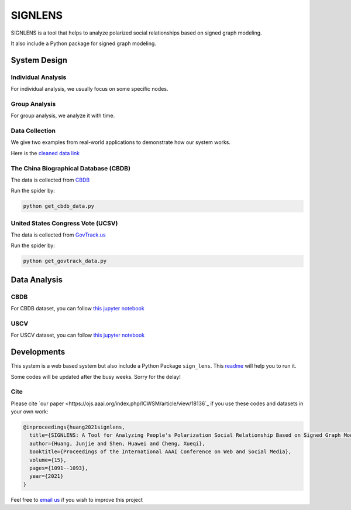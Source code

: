 ========
SIGNLENS
========

.. image:: https://img.shields.io/travis/huangjunjie-cs/sign_lens.svg
        :target: https://travis-ci.org/huangjunjie-cs/sign_lens

.. image:: https://img.shields.io/pypi/v/sign_lens.svg
        :target: https://pypi.python.org/pypi/sign_lens

SIGNLENS is a tool that helps to analyze polarized social relationships based on signed graph modeling.

It also include a Python package for signed graph modeling.


System Design
=============

.. figure:: ./docs/imgs/framework.png
    :alt: The illustration of the proposed SIGNLENS. 


Individual Analysis
-------------------

For individual analysis, we usually focus on some specific nodes. 



Group Analysis
--------------
For group analysis, we analyze it with time.


Data Collection
---------------

We give two examples from real-world applications to demonstrate how our system works. 

Here is the `cleaned data link <./datas/readme.md>`_


The China Biographical Database (CBDB)
--------------------------------------

The data is collected from `CBDB <https://projects.iq.harvard.edu/cbdb>`_

Run the spider by:

.. code-block:: python

    python get_cbdb_data.py


United States Congress Vote (UCSV)
----------------------------------

The data is collected from `GovTrack.us <https://www.govtrack.us/>`_

Run the spider by:

.. code-block:: python

    python get_govtrack_data.py

Data Analysis
==============


CBDB
----

For CBDB dataset, you can follow `this jupyter notebook <./ipynbs/cbdb_analysis.ipynb>`_


.. figure:: ./docs/imgs/cbdb_sign.png
    :alt: CBDB


USCV
----


For USCV dataset, you can follow `this jupyter notebook <./ipynbs/uscv_analysis.ipynb>`_

.. figure:: ./docs/imgs/house_sign.png
    :alt: House


.. figure:: ./imgs/senate_sign.png
    :alt: Senate


Developments
============


This system is a web based system but also include a Python Package \ :literal:`sign_lens`\.
This `readme <./development.md>`_ will help you to run it.


Some codes will be updated after the busy weeks. Sorry for the delay! 


Cite
----

Please cite `our paper <https://ojs.aaai.org/index.php/ICWSM/article/view/18136`_  if you use these codes and datasets in your own work:

.. code-block:: bash
 
    @inproceedings{huang2021signlens,
      title={SIGNLENS: A Tool for Analyzing People's Polarization Social Relationship Based on Signed Graph Modeling},
      author={Huang, Junjie and Shen, Huawei and Cheng, Xueqi},
      booktitle={Proceedings of the International AAAI Conference on Web and Social Media},
      volume={15},
      pages={1091--1093},
      year={2021}
    }

Feel free to `email us <mailto:huangjunjie17s@ict.ac.cn>`_ if you wish to improve this project



